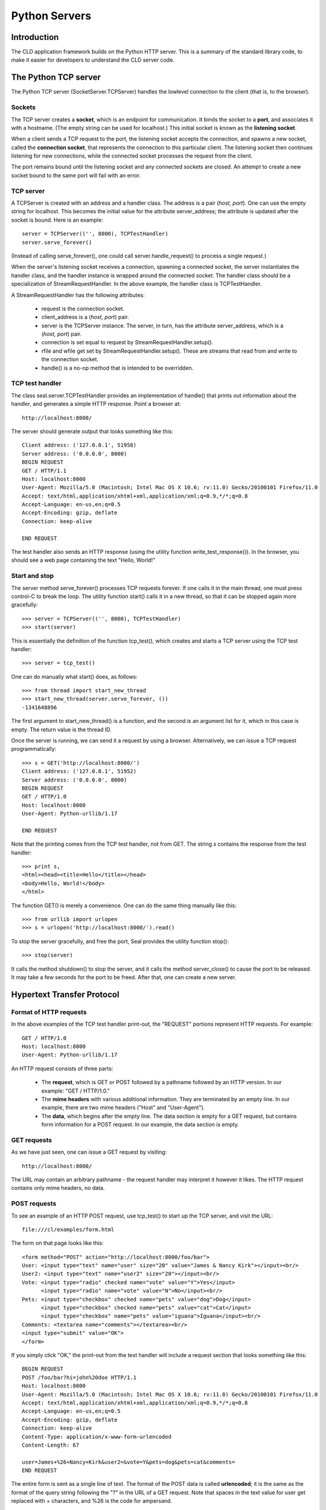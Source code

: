 
Python Servers
**************

Introduction
------------

The CLD application framework builds on the Python HTTP server.
This is a summary of the standard library code, to make it easier for
developers to understand the CLD server code.

The Python TCP server
---------------------

The Python TCP server (SocketServer.TCPServer)
handles the lowlevel connection to the client
(that is, to the browser).

Sockets
.......

The TCP server creates a **socket**, which is an endpoint for
communication.  It binds the socket to a **port**, and associates it
with a hostname.  (The empty string can be used for localhost.)
This initial socket is known as the **listening socket**.

When a client sends a TCP request to the port, the listening socket
accepts the connection, and spawns a new socket, called the
**connection socket**, that represents the connection to this
particular client.  The listening socket then continues listening for
new connections, while the connected socket processes the request from
the client.

The port remains bound until the listening socket and any connected
sockets are closed.  An attempt to create a new socket bound to the
same port will fail with an error.

TCP server
..........

A TCPServer is created with an address and a handler class.  The
address is a pair (*host, port*).  One can use the empty string for
localhost.  This becomes the initial value for the attribute
server_address; the attribute is updated after the socket is
bound.  Here is an example::

  server = TCPServer(('', 8000), TCPTestHandler)
  server.serve_forever()

(Instead of calling serve_forever(), one could call
server.handle_request() to process a single request.)

When the server's listening socket receives a connection, spawning a
connected socket, the server
instantiates the handler class, and the handler instance is wrapped
around the connected socket.  The handler class should be a
specialization of StreamRequestHandler.
In the above example, the handler class is TCPTestHandler.

A StreamRequestHandler has the following attributes:

 * request is the connection socket.

 * client_address is a (*host, port*) pair.

 * server is the TCPServer instance.  The server, in
   turn, has the attribute server_address, which is a
   (*host, port*) pair.

 * connection is set equal to request by
   StreamRequestHandler.setup().

 * rfile and wfile get set by
   StreamRequestHandler.setup().  These are streams that read from and
   write to the connection socket.

 * handle() is a no-op method that is intended to be overridden.

TCP test handler
................

The class seal.server.TCPTestHandler provides an
implementation of handle()
that prints out information about the handler, and generates a simple
HTTP response.  Point a browser at::

   http://localhost:8000/

The server should generate output that looks something like this::

   Client address: ('127.0.0.1', 51958)
   Server address: ('0.0.0.0', 8000)
   BEGIN REQUEST
   GET / HTTP/1.1
   Host: localhost:8000
   User-Agent: Mozilla/5.0 (Macintosh; Intel Mac OS X 10.6; rv:11.0) Gecko/20100101 Firefox/11.0
   Accept: text/html,application/xhtml+xml,application/xml;q=0.9,*/*;q=0.8
   Accept-Language: en-us,en;q=0.5
   Accept-Encoding: gzip, deflate
   Connection: keep-alive
       
   END REQUEST

The test handler also sends an HTTP response (using the
utility function write_test_response()).
In the browser, you should see a web page containing the text "Hello, World!"

Start and stop
..............

The server method serve_forever() processes TCP requests forever.
If one calls it in the main thread, one must
press control-C to break the loop.  The utility function start()
calls it in a new thread, so that it can be stopped again more gracefully::

   >>> server = TCPServer(('', 8000), TCPTestHandler)
   >>> start(server)

This is essentially the definition of the function tcp_test(),
which creates and starts a TCP server using the TCP test handler::

   >>> server = tcp_test()

One can do manually what start() does, as follows::

   >>> from thread import start_new_thread
   >>> start_new_thread(server.serve_forever, ())
   -1341648896

The first argument to start_new_thread() is a function, and the
second is an argument list for it, which in this case is empty.  The
return value is the thread ID.

Once the server is running, we can send it a request by using a
browser.  Alternatively, we can issue a TCP request programmatically::

   >>> s = GET('http://localhost:8000/')
   Client address: ('127.0.0.1', 51952)
   Server address: ('0.0.0.0', 8000)
   BEGIN REQUEST
   GET / HTTP/1.0
   Host: localhost:8000
   User-Agent: Python-urllib/1.17
   
   END REQUEST

Note that the printing comes from the TCP test handler, not from
GET.  The string *s* contains the response from the test
handler::

    >>> print s,
    <html><head><title>Hello</title></head>
    <body>Hello, World!</body>
    </html>

The function GET() is merely a convenience.  One can do the
same thing manually like this::

   >>> from urllib import urlopen
   >>> s = urlopen('http://localhost:8000/').read()

To stop the server gracefully, and free the port, Seal provides the
utility function stop()::

   >>> stop(server)

It calls the method shutdown() to stop the server, and it calls
the method server_close() to cause the port to be released.
It may take a few seconds for the port to be freed.  After that, one
can create a new server.

Hypertext Transfer Protocol
---------------------------

Format of HTTP requests
.......................

In the above examples of the TCP test handler print-out, the "REQUEST"
portions represent HTTP requests.  For example::

   GET / HTTP/1.0
   Host: localhost:8000
   User-Agent: Python-urllib/1.17

An HTTP request consists of three parts:

 * The **request**, which is GET or POST followed by
   a pathname followed by an HTTP version.  In our example:
   "GET / HTTP/1.0."

 * The **mime headers** with various additional information.  They
   are terminated by an empty line.  In our example, there are two mime
   headers ("Host" and "User-Agent").

 * The **data**, which begins after the empty line.  The data
   section is empty for a GET request, but contains form
   information for a POST request.  In our example, the data
   section is empty.

GET requests
............

As we have just seen, one can issue a GET request by visiting::

   http://localhost:8000/

The URL may contain an arbitrary pathname - the request handler may
interpret it however it likes.
The HTTP request contains only mime headers, no data.

POST requests
.............

To see an example of an HTTP POST request, use tcp_test()
to start up the TCP server, and visit the URL::

   file:///cl/examples/form.html

The form on that page looks like this::

   <form method="POST" action="http://localhost:8000/foo/bar">
   User: <input type="text" name="user" size="20" value="James & Nancy Kirk"></input><br/>
   User2: <input type="text" name="user2" size="20"></input><br/>
   Vote: <input type="radio" checked name="vote" value="Y">Yes</input>
         <input type="radio" name="vote" value="N">No</input><br/>
   Pets: <input type="checkbox" checked name="pets" value="dog">Dog</input>
         <input type="checkbox" checked name="pets" value="cat">Cat</input>
         <input type="checkbox" name="pets" value="iguana">Iguana</input><br/>
   Comments: <textarea name="comments"></textarea><br/>
   <input type="submit" value="OK">
   </form>

If you simply click "OK," the print-out from the test handler will
include a request section that looks something like this::

   BEGIN REQUEST
   POST /foo/bar?hi=john%20doe HTTP/1.1
   Host: localhost:8000
   User-Agent: Mozilla/5.0 (Macintosh; Intel Mac OS X 10.6; rv:11.0) Gecko/20100101 Firefox/11.0
   Accept: text/html,application/xhtml+xml,application/xml;q=0.9,*/*;q=0.8
   Accept-Language: en-us,en;q=0.5
   Accept-Encoding: gzip, deflate
   Connection: keep-alive
   Content-Type: application/x-www-form-urlencoded
   Content-Length: 67
   
   user=James+%26+Nancy+Kirk&user2=&vote=Y&pets=dog&pets=cat&comments=
   END REQUEST

The entire form is sent as a single line of text.
The format of the POST data is called **urlencoded**;
it is the same as the format of the query string following the
"?" in the URL of a GET request.
Note that spaces in the text value for user get replaced
with + characters, and %26 is the code for
ampersand.

Upload requests
...............

A special case of a POST request is a file upload.  To generate an upload
request, visit::

   file:///cl/examples/upload.html

The form on this webpage is as follows::

   <form method="POST" enctype="multipart/form-data"
         action="http://localhost:8000/foo/bar">
   File: <input type="file" name="myfile"></input><br/>
   <input type="submit" value="OK"></input>
   </form>

Click on "browse" to specify the file.  A convenient choice is::

   /cl/examples/text1

Then click "OK."
The resulting request looks like this::

   BEGIN REQUEST
   POST /foo/bar HTTP/1.1
   Host: localhost:8000
   User-Agent: Mozilla/5.0 (Macintosh; Intel Mac OS X 10.6; rv:11.0) Gecko/20100101 Firefox/11.0
   Accept: text/html,application/xhtml+xml,application/xml;q=0.9,*/*;q=0.8
   Accept-Language: en-us,en;q=0.5
   Accept-Encoding: gzip, deflate
   Connection: keep-alive
   Content-Type: multipart/form-data; boundary=---------------------------9849436581144108930470211272
   Content-Length: 264
   
   -----------------------------9849436581144108930470211272
   Content-Disposition: form-data; name="myfile"; filename="text1"
   Content-Type: application/octet-stream
   
   This is a test.
   It is only a test.
   
   -----------------------------9849436581144108930470211272--
   
   END REQUEST

HTTP Server
-----------

HTTPServer class
................

The Python HTTPServer (module BaseHTTPServer)
is almost identical to TCPServer.
The only difference is that it looks up the server host name, and sets
the attributes server_name and server_port.

The main difference is not in the server but in the request handler.
The appropriate class is
BaseHTTPRequestHandler (module BaseHTTPServer),
which builds on
StreamRequestHandler (module SocketServer).  It reads the mime headers
from rfile and parses them.  (It knows it has reached the end
when it reads an empty line.)

The parsed headers are of class mimetools.Message.  For basic
purposes, they can be treated simply as a dict.  For example::

   for key in headers:
       print key, headers[key]

The values are strings.

The function http_test() is defined as follows::

   def http_test ():
       server = HTTPServer(('', 8000), HTTPTestHandler)
       start(server)
       return server

If one visits http://localhost:8000/, the output
from the HTTP test handler looks like this::

   Client address: ('127.0.0.1', 51072)
   Server address: ('0.0.0.0', 8000)
   Server name: skye.local
   Mime:
       requestline: GET / HTTP/1.1
       command: GET
       path: /
       request_version: HTTP/1.1
       Headers:
           accept-language: 'en-us,en;q=0.5'
           accept-encoding: 'gzip, deflate'
           host: 'localhost:8000'
           accept: 'text/html,application/xhtml+xml,application/xml;q=0.9,*/*;q=0.8'
           user-agent: 'Mozilla/5.0 (Macintosh; Intel Mac OS X 10.6; rv:11.0) Gecko/20100101 Firefox/11.0'
           connection: 'keep-alive'

The handler reads and digests the mime-headers portion of the request.
Note, however, that in the case of a POST request, the data
section of the request is left unread in rfile.

Processing the data section
...........................

Python provides the class cgi.FieldStorage to process the data
section of POST requests.  It also handles the query string portion of
a GET request, to provide a uniform interface to key-value information
regardless of the request method.  The class CGITestHandler
in seal.server gives examples of using FieldStorage
to process GET and POST requests::

   class CGITestHandler (BaseHTTPServer.BaseHTTPRequestHandler):
   
       def do_GET (self):
           (path, qs) = parse_path(self.path)
           self.form = cgi.FieldStorage(fp=None,
                                        headers=None,
                                        keep_blank_values=True,
                                        environ={'REQUEST_METHOD':'GET',
                                                 'QUERY_STRING':qs})
           print_request_info(self, 'GET')
   
       def do_POST (self):
           ctype = self.headers['Content-Type']
           self.form = cgi.FieldStorage(fp=self.rfile,
                                        headers=self.headers,
                                        keep_blank_values=True,
                                        environ={'REQUEST_METHOD':'POST',
                                                 'CONTENT_TYPE':ctype})
           print_request_info(self, 'POST')

The information contained in the resulting FieldStorage object
can be accessed as follows::

   for key in form:
       print key, repr(form.getlist(key))

The method getlist() returns a list of strings.  There is also a
method getfirst() which returns a single string.

Query string example
....................

The function cgi_test() is identical to http_test(), except
that it uses CGITestHandler as its request handler.
Start cgi_test() and visit::

   http://localhost:8000/foo?x=42&y=10

The handler prints out::

   Client address: ('127.0.0.1', 51086)
   Server address: ('0.0.0.0', 8000)
   Server name: skye.local
   Mime:
       requestline: GET /foo?x=42&y=10 HTTP/1.1
       command: GET
       path: /foo?x=42&y=10
       request_version: HTTP/1.1
       Headers:
           accept-language: 'en-us,en;q=0.5'
           accept-encoding: 'gzip, deflate'
           host: 'localhost:8000'
           accept: 'text/html,application/xhtml+xml,application/xml;q=0.9,*/*;q=0.8'
           user-agent: 'Mozilla/5.0 (Macintosh; Intel Mac OS X 10.6; rv:11.0) Gecko/20100101 Firefox/11.0'
           connection: 'keep-alive'
       Form:
           y ['10']
           x ['42']

The "form" portion comes from the query string in the URL path.

Form example
............

Visit file:///cl/examples/form.html and click "OK."
The handler prints out::

   Client address: ('127.0.0.1', 51090)
   Server address: ('0.0.0.0', 8000)
   Server name: skye.local
   Mime:
       requestline: POST /foo/bar?hi=john%20doe HTTP/1.1
       command: POST
       path: /foo/bar?hi=john%20doe
       request_version: HTTP/1.1
       Headers:
           content-length: '67'
           accept-language: 'en-us,en;q=0.5'
           accept-encoding: 'gzip, deflate'
           host: 'localhost:8000'
           accept: 'text/html,application/xhtml+xml,application/xml;q=0.9,*/*;q=0.8'
           user-agent: 'Mozilla/5.0 (Macintosh; Intel Mac OS X 10.6; rv:11.0) Gecko/20100101 Firefox/11.0'
           connection: 'keep-alive'
           content-type: 'application/x-www-form-urlencoded'
       Form:
           vote ['Y']
           user2 ['']
           user ['James & Nancy Kirk']
           pets ['dog', 'cat']
           comments ['']

Note that the FieldStorage object hides the fact that the
information is coming from the form on the web page instead of from
the query string at the end of the URL path.  Observe also that
there are multiple values for pets.
The value for user2 is the empty string because we specified
keep_blank_values=True.  If we had not specified keeping blank
values, the key user2 would have been entirely absent.

Upload example
..............

Finally, visit file:///cl/examples/form.html
and browse to /cl/examples/text1.  Click "OK."  The handler
prints out::

   Client address: ('127.0.0.1', 51091)
   Server address: ('0.0.0.0', 8000)
   Server name: skye.local
   Mime:
       requestline: POST /foo/bar HTTP/1.1
       command: POST
       path: /foo/bar
       request_version: HTTP/1.1
       Headers:
           content-length: '256'
           accept-language: 'en-us,en;q=0.5'
           accept-encoding: 'gzip, deflate'
           host: 'localhost:8000'
           accept: 'text/html,application/xhtml+xml,application/xml;q=0.9,*/*;q=0.8'
           user-agent: 'Mozilla/5.0 (Macintosh; Intel Mac OS X 10.6; rv:11.0) Gecko/20100101 Firefox/11.0'
           connection: 'keep-alive'
           content-type: 'multipart/form-data; boundary=---------------------------168072824752491622650073'
       Form:
           myfile ['This is a test.\nIt is only a test.\n']

Observe that the contents of the uploaded file is returned as a single
string.

Secure HTTP
-----------

The Secure Socket Layer (SSL) protocol runs on top of TCP.
HTTP requests and responses are sent via TCP, whereas
HTTPS consists simply of HTTP requests and responses sent via SSL.

SSL server
..........

The function ssl.wrap_socket() wraps a TCP socket, returning an
SSL socket.  All writes on the SSL socket are encrypted and written as
ciphertext to the TCP socket, and all reads from the SSL socket read
ciphertext from the TCP socket, decrypt it, and return the plaintext.

If one wraps a listening socket, rather than a connection socket, then
the result is a SSL listening socket.  When a connection is accepted,
it creates a TCP connection socket and automatically wraps it in an
SSL connection socket.

The class SSLServer is a specialization of TCPServer that
contains an SSL socket.  All communication with clients is encrypted.
Here is an example of creating an SSLServer::

   def ssl_test ():
       server = SSLServer(('', 8003), TCPTestHandler)
       start(server)
       return server

Note that ssl_test() and tcp_test() are identical except for
the server class.  In particular, they both use the same TCP test
handler.  After starting ssl_test(), visit the url::

   https://localhost:8003/

The results are also the same as for tcp_test(), except that
among the other information printed out, one will see::

   Cipher: ('AES256-SHA', 'TLSv1/SSLv3', 256)

Secure HTTP Server
..................

The class SecureHTTPServer is a specialization of
HTTPServer.  The only modification is in the init method:
the secure server wraps the socket and sets self.socket to the
resulting SSL socket.

There is, again, a test function::

   def https_test ():
       server = SecureHTTPServer(('', 8003), HTTPTestHandler)
       start(server)
       return server

Note that there is again no special handler: one uses the same HTTP
test handler as in http_test().  After starting https_test(),
visit the url::

   https://localhost:8003/

The result is the same as for http_test(), except that
"Cipher" is now present.

Incidentally, SecureHTTPServer also emulates HTTPServer.
If it is created with the keyword argument use_ssl=False, it
uses TCP without SSL, and listens (by default) to port 8000 instead of
8003.

WSGI Server
-----------

A WSGI server is simply a web server that uses the Web Services
Gateway Interface (WSGI) to interact with a handler representing an
application (service).

A WSGI **handler** is a function that takes two
arguments, *environ* and *send function*, and returns a *response*.
Let us consider environ, send function, and response in turn.

Environ
.......

The environ is a dict
containing calling information that corresponds to the environment
variables that a web server passes to a CGI script via
environment variables.  The variables of particular interest are as
follows.

 * PATH_INFO contains the pathname component of the request.

 * REQUEST_METHOD has an HTTP request method as value.  By
   far the commonest values are 'GET' and 'POST'.

 * QUERY_STRING is provided for GET requests.

 * CONTENT_TYPE is provided for POST requests.  It

 * wsgi.input is an open file containing the body of a POST request.
   This is the only key whose value is not a string.

 * REDIRECT_REMOTE_USER, REMOTE_USER, USER
   are all possibilities for where the user name is stored.  Try them in
   that order.

 * SCRIPT_NAME, if present, should be prepended to the
   pathname to get the pathname that the browser actually requested.

 * HTTP_COOKIE has a value of form "key=value; key=value; ..."

To get the keys and values of a GET request::

   cgi.parse_qs(environ['QUERY_STRING'])

To get the keys and values of a multipart/form-data POST request::

   header = environ['CONTENT_TYPE']
   (ctype, pdict) = cgi.parse_header(header)
   if ctype != 'multipart/form-data':
       raise Exception('Expecting multipart/form-data')
   # bug fix
   pdict['boundary'] = bytes(pdict['boundary'], 'ascii')
   form = cgi.parse_multipart(env['wsgi.input'], pdict)
   for k in form:
       form[k] = [v.decode('utf8') for v in form[k]]

The response
............

The handler passes back several pieces of information to the server.
For concreteness, let us assume that the information is placed in
variables, as follows.

 * status.  This is a string indicating the kind
   of response.  The most commonly used possibilities
   are listed here:

     * '200 OK'

     * '303 See Other'

     * '400 Bad Request'

     * '401 Permission Denied'

     * '404 Not Found'

     * '500 Internal Server Error'

 * location.  In the special case of a redirect (status
   303), the location is a string representing the URL that the browser
   should redirect to.

 * mimetype.  Here are some common examples:

     * 'text/css;charset=us-ascii'

     * 'text/html;charset=utf-8'

     * 'application/javascript;charset=us-ascii'

     * 'video/mp4'

     * 'text/pdf'

     * 'text/plain;charset=utf-8'

     * 'audio/wave'

 * contents.  A list of bytelike objects (not strings).

A set of HTTP response headers is then constructed.
If the status is '303 See Other', the headers should be::

   [('Location', location), ('Content-Length', '0')]

Otherwise, the headers should be::

   [('Content-Type', mimetype), ('Content-Length', sum(len(bs) for bs in contents))]

Finally, the response is returned in two separate pieces:

 * The send function is called with arguments status and headers.

 * The contents are returned.

Running the server
..................

A web server that implements the WSGI is provided.  Assume that handler
is a variable containing our WSGI handler.  The server can be run as follows::

   from wsgiref.simple_server import make_server
   server = make_server('localhost', 8000, handler)
   server.serve_forever()

Point a browser as http://localhost:8000/.

A simple example
................

.. code-block:: console

   import cgi
   from wsgiref.simple_server import make_server
   
   def handler (environ, send):
       contents = [b'Hello, world!\n',
                   b'Path: ',
                   environ['PATH_INFO'].encode('ascii')]
       nb = sum(len(s) for s in contents)
       send('200 OK', [('Content-Type', 'text/plain;charset=utf-8'),
                       ('Content-Length', str(nb))])
       return contents
   
   server = make_server('localhost', 8000, handler)
   server.serve_forever()

